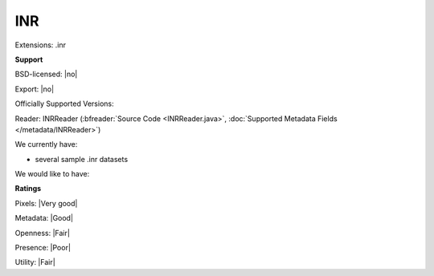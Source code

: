 .. index:: INR
.. index:: .inr

INR
===============================================================================

Extensions: .inr



**Support**


BSD-licensed: |no|

Export: |no|

Officially Supported Versions: 

Reader: INRReader (:bfreader:`Source Code <INRReader.java>`, :doc:`Supported Metadata Fields </metadata/INRReader>`)




We currently have:

* several sample .inr datasets

We would like to have:


**Ratings**


Pixels: |Very good|

Metadata: |Good|

Openness: |Fair|

Presence: |Poor|

Utility: |Fair|




